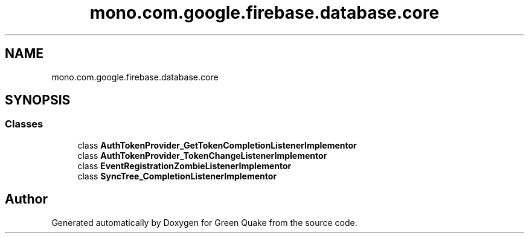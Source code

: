 .TH "mono.com.google.firebase.database.core" 3 "Thu Apr 29 2021" "Version 1.0" "Green Quake" \" -*- nroff -*-
.ad l
.nh
.SH NAME
mono.com.google.firebase.database.core
.SH SYNOPSIS
.br
.PP
.SS "Classes"

.in +1c
.ti -1c
.RI "class \fBAuthTokenProvider_GetTokenCompletionListenerImplementor\fP"
.br
.ti -1c
.RI "class \fBAuthTokenProvider_TokenChangeListenerImplementor\fP"
.br
.ti -1c
.RI "class \fBEventRegistrationZombieListenerImplementor\fP"
.br
.ti -1c
.RI "class \fBSyncTree_CompletionListenerImplementor\fP"
.br
.in -1c
.SH "Author"
.PP 
Generated automatically by Doxygen for Green Quake from the source code\&.

